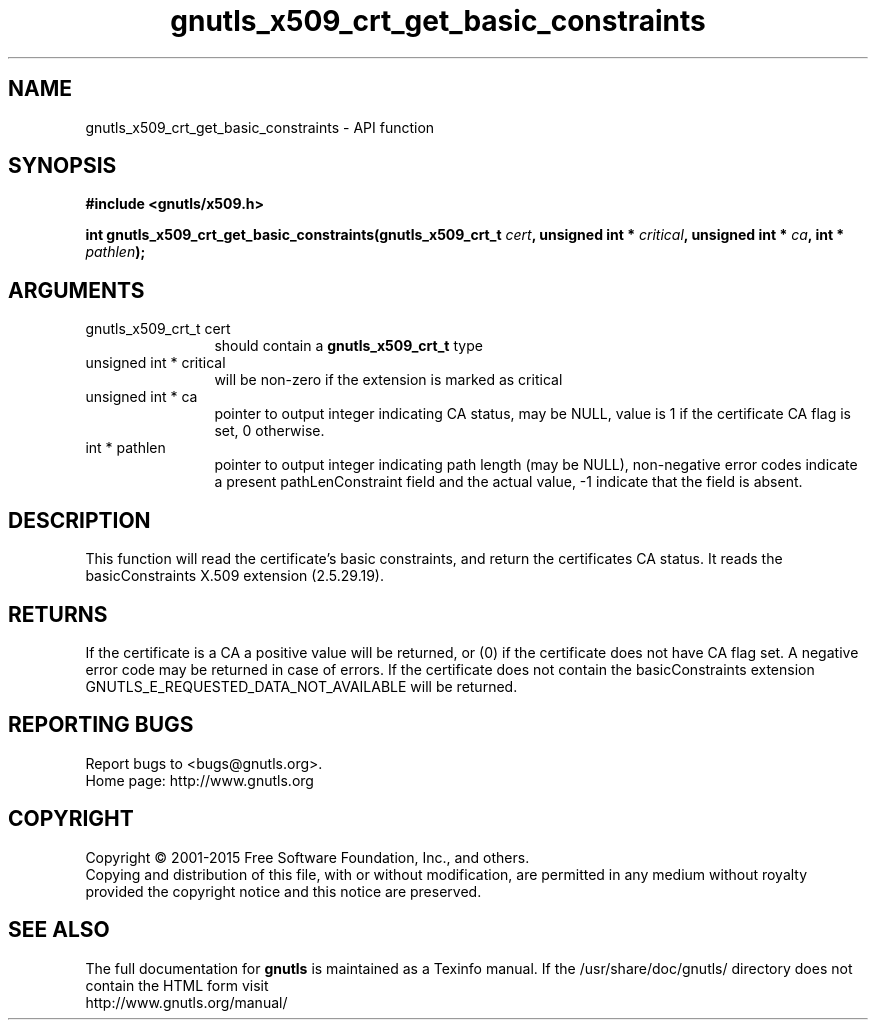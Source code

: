 .\" DO NOT MODIFY THIS FILE!  It was generated by gdoc.
.TH "gnutls_x509_crt_get_basic_constraints" 3 "3.4.4" "gnutls" "gnutls"
.SH NAME
gnutls_x509_crt_get_basic_constraints \- API function
.SH SYNOPSIS
.B #include <gnutls/x509.h>
.sp
.BI "int gnutls_x509_crt_get_basic_constraints(gnutls_x509_crt_t " cert ", unsigned int * " critical ", unsigned int * " ca ", int * " pathlen ");"
.SH ARGUMENTS
.IP "gnutls_x509_crt_t cert" 12
should contain a \fBgnutls_x509_crt_t\fP type
.IP "unsigned int * critical" 12
will be non\-zero if the extension is marked as critical
.IP "unsigned int * ca" 12
pointer to output integer indicating CA status, may be NULL,
value is 1 if the certificate CA flag is set, 0 otherwise.
.IP "int * pathlen" 12
pointer to output integer indicating path length (may be
NULL), non\-negative error codes indicate a present pathLenConstraint
field and the actual value, \-1 indicate that the field is absent.
.SH "DESCRIPTION"
This function will read the certificate's basic constraints, and
return the certificates CA status.  It reads the basicConstraints
X.509 extension (2.5.29.19).
.SH "RETURNS"
If the certificate is a CA a positive value will be
returned, or (0) if the certificate does not have CA flag set.  A
negative error code may be returned in case of errors.  If the
certificate does not contain the basicConstraints extension
GNUTLS_E_REQUESTED_DATA_NOT_AVAILABLE will be returned.
.SH "REPORTING BUGS"
Report bugs to <bugs@gnutls.org>.
.br
Home page: http://www.gnutls.org

.SH COPYRIGHT
Copyright \(co 2001-2015 Free Software Foundation, Inc., and others.
.br
Copying and distribution of this file, with or without modification,
are permitted in any medium without royalty provided the copyright
notice and this notice are preserved.
.SH "SEE ALSO"
The full documentation for
.B gnutls
is maintained as a Texinfo manual.
If the /usr/share/doc/gnutls/
directory does not contain the HTML form visit
.B
.IP http://www.gnutls.org/manual/
.PP
